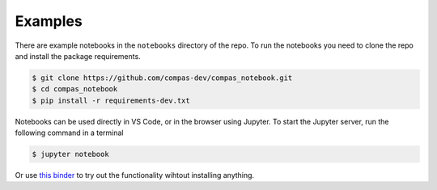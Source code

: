 ********************************************************************************
Examples
********************************************************************************

.. image:: https://mybinder.org/badge_logo.svg
    :target: https://mybinder.org/v2/gh/compas-dev/compas_notebook/main


There are example notebooks in the ``notebooks`` directory of the repo.
To run the notebooks you need to clone the repo and install the package requirements.

.. code-block:: bash

    $ git clone https://github.com/compas-dev/compas_notebook.git
    $ cd compas_notebook
    $ pip install -r requirements-dev.txt


Notebooks can be used directly in VS Code, or in the browser using Jupyter.
To start the Jupyter server, run the following command in a terminal

.. code-block:: bash

    $ jupyter notebook


Or use `this binder <https://mybinder.org/v2/gh/compas-dev/compas_notebook/main>`_ to try out the functionality wihtout installing anything.
